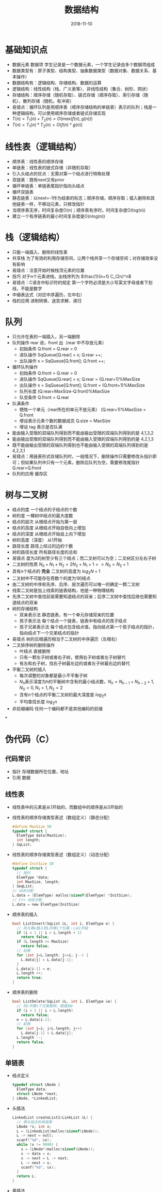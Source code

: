#+TITLE: 数据结构
#+OPTIONS: toc:nil
#+HTML_HEAD: <link rel="stylesheet" type="text/css" href="/home/hiro/Documents/org-files/worg.css"/>
#+EXPORT_FILE_NAME: ~/Documents/org-files/org-html/Data-structure.html
#+DATE: 2018-11-10

* 基础知识点
- 数据元素 数据项 学生记录是一个数据元素，一个学生记录由多个数据项组成
- 数据类型有：原子类型、结构类型、抽象数据类型（数据对象、数据关系、基本操作）
- 数据结构有：逻辑结构、存储结构、数据的运算
- 逻辑结构：线性结构（栈、广义表等）、非线性结构（集合、树形、网状）
- 存储结构：顺序存储（随机存取）、链式存储（顺序存取）、索引存储（随机）、散列存储（随机，有冲突）
- 易错点：循环队列是用顺序表（顺序存储结构的单链表）表示的队列；栈是一种逻辑结构，可以使用顺序存储或者链式存储实现
- \(T(n) = T_1(n) + T_2(n) = O(max(f(n),g(n)))\)
- \(T(n) = T_1(n) * T_2(n) = O(f(n)*g(n))\)
* 线性表（逻辑结构）
- 顺序表：线性表的顺序存储
- 单链表：线性表的链式存储（非随机存取）
- 引入头结点的优点：无需对第一个结点进行特殊处理
- 双链表：既有next又有prior
- 循环单链表：单链表尾指针指向头结点
- 循环双链表
- 静态链表：以next=-1作为结束的标志；顺序存储，顺序存取；插入删除和其他链表一样，不移动元素，只修改指针
- 当顺序表无序，时间复杂度O(n)；顺序表有序时，时间复杂度O(log(n))
- 建立一个有序链表的最小时间复杂度是O(nlog(n))
* 栈（逻辑结构）
- 只能一端插入、删除的线性表
- 共享栈 为了有效的利用存储空间，让两个栈共享一个存储空间；对存储效率没有影响
- 易错点：注意开始时候栈顶元素的位置
- 技巧 对于n个元素进栈，出栈序列为 \(\frac{1}{n+1} C_{2n}^n\)
- 易错点：C语言中标识符的规定 第一个字符必须是大小写英文字母或者下划线，不能是数字
- 中缀表达式（对应中序遍历，左中右）
- 栈的应用 进制转换、迷宫求解、递归
* 队列
- 只允许在表的一端插入，另一端删除
- 队列操作 rear 进，front 出（rear 中不存放元素）
  + 初始条件 Q.front = Q.rear = 0
  + 进队操作 SqQueue[Q.rear] = x; Q.rear ++;
  + 出队操作 x = SqQueue[Q.front]; Q.front ++;
- 循环队列操作
  + 初始条件 Q.front = Q.rear = 0
  + 进队操作 SqQueue[Q.rear] = x; Q.rear = (Q.rear+1)%MaxSize
  + 出队操作 x = SqQueue[Q.front]; Q.front = (Q.front+1)%MaxSize
  + 队列长度 (Q.rear+MaxSize-Q.front)%MaxSize
  + 队空条件 Q.front = Q.rear
- 队满条件
  + 牺牲一个单元（rear所在的单元不放元素） (Q.rear+1)%MaxSize = Q.front
  + 增设表示元素个数的数据成员 Q.size = MaxSize
  + 增设 tag 表示是否队满
- 能由输入受限的双端队列得到而不能由输出受限的双端队列得到的是 4,1,3,2
- 能由输出受限的双端队列得到而不能由输入受限的双端队列得到的是 4,2,1,3
- 既不能由输出受限的双端队列得到也不能由输入受限的双端队列得到的是 4,2,3,1
- 易错点：用链表形式存储队列时，一般情况下，删除操作只需要修改头指针即可；但如果队列中只有一个元素，删除后队列为空，需要修改尾指针Q.rear=Q.front
- 队列的应用 缓存区
* 树与二叉树
- 结点的度 一个结点的子结点的个数
- 树的度 一棵树中结点的最大度数
- 结点的层次 从根结点开始为第一层
- 结点的高度 从根结点开始自低向上增加
- 结点的深度 从根结点开始自上向下增加
- 树的高度（深度） 从1开始
- 路径长度 路径上经过的边的个数
- 树的路径长度 所有路径长度的总和
- 易错点 度为2的树至少有三个结点；而二叉树可以为空；二叉树区分左右子树
- 二叉树的性质 \(N_0 + N_1 + N_2 = 2N_2 + N_1 + 1 => N_0 = N_2 + 1\)
- 具有n个结点的 *完全* 二叉树的高度为 \(log_2N +1\)
- 二叉树中不可能存在奇数个的度为1的结点
- 由二叉树的中序和先序、后序、层次遍历可以唯一的确定一颗二叉树
- 线索二叉树是加上线索的链表结构，他是一种物理结构
- 先序二叉树中查找前驱需要知道结点的双亲；后序二叉树中查找后继也需要知道结点的双亲
- 树的存储结构
  + 双亲表示法 静态链表，有一个单元存储双亲的位置
  + 孩子表示法 每个结点一个链表，链表中有结点的孩子结点
  + 孩子兄弟表示法 每个结点包含结点值，指向结点第一个孩子结点的指针，指向结点下一个兄弟结点的指针
- 易错点 树的后根遍历相当于二叉树的中序遍历（左根右）
- 二叉排序树的删除操作
  + 叶结点 直接删除
  + 只有一颗左子树或者右子树，使用右子树或者左子树替代
  + 有左和右子树，找右子树最左边的或者左子树最右边的替代
- 平衡二叉树的插入
  + 每次调整的对象都是最小不平衡子树
  + \(N_h\)表示深度为h的平衡树中含有的最小结点数，\(N_h = N_{h-1} + N_{h-2} + 1, N_0 = 0, N_1 = 1, N_2 = 2\)
  + 含有n个结点的平衡二叉树的最大深度是 \(log_2n\)
  + 平均查找长度 \(log_2n\)
- 非前缀编码 任何一个编码都不是其他编码的前缀

*
* 伪代码（C）
** 代码常识
- 指针 存储数据所在位置，地址
- 引用 数据
** 线性表
- 线性表中的元素是从1开始的，而数组中的顺序是从0开始的
- 线性表的顺序存储类型表述（数组定义）（静态分配）
  #+BEGIN_SRC c
    #define MaxSize 50
    typedef struct {
      ElemType data[MaxSize];
      int length;
    } SqList;
  #+END_SRC
- 线性表的顺序存储类型表述（数组定义）（动态分配）
  #+BEGIN_SRC c
    #define InitSize 20
    typedef struct {
      // 指针
      ElemType *data;
      int MaxSize, length;
    } SeqList;
    // 动态分配
    L.data = (ElemType) malloc(sizeof(ElemType) *InitSize);
    // C++ 动态分配
    L.data = new ElemType[InitSize]
  #+END_SRC
- 顺序表的插入
  #+BEGIN_SRC C
    bool ListInsert(SqList &L, int i, ElemType e) {
      // 将元素e插入到L的第i个位置；i从1开始
      if (i < 1 || i > L.length + 1)
        return false;
      if (L.length >= MaxSize)
        return false;
      // 后移
      for (int j=L.length; j>=i; j--) {
        L.data[j] = L.data[j-1];
      }
      L.data[i-1] = e;
      L.length ++;
      return true;
    }
  #+END_SRC
- 顺序表的删除
  #+BEGIN_SRC C
    bool ListDelete(SqList &L, int i, ElemType &e) {
      // 将L中第i个元素删除，赋值给e
      if (i < 1 || i > L.length)
        return false;
      e = L.data[i-1];
      // 前移
      for (int j=i; j<L.length; j++)
        L.data[j-1] = L.data[j];
      L.length --;
      return false;
    }
  #+END_SRC
** 单链表
- 结点定义
  #+BEGIN_SRC C
    typedef struct LNode {
      ElemType data;
      struct LNode *next;
    } LNode, *LinkedList;
  #+END_SRC
- 头插法
  #+BEGIN_SRC C
    LinkedList createList1(LinkList &L) {
      // 带头结点的单链表
      LNode *s; int x;
      L = (LinkedList)malloc(sizeof(LNode));
      L -> next = null;
      scanf("%d", &x);
      while (x != 9999) {
        s = (LNode*)malloc(sizeof(LNode));
        s -> data = x;
        s -> next = L -> next;
        L -> next = s;
        scanf("%d", &x);
      }
      return L;
    }
  #+END_SRC
- 尾插法
  #+BEGIN_SRC C
    LinkedList createList2(LinkedList &L) {
      int x;
      // malloc 分配出来的是指针类型
      L = (LinkedList)malloc(sizeof(LNode));
      LNode *s, *r = L;
      scanf("%s", x);
      while(x != 9999) {
        s = (LNode*)malloc(sizeof(LNode));
        s -> data = x;
        r -> next = s;
        r = s;
        scanf("%d", x);
      }
      r -> next = NULL;
      return r;
    }
  #+END_SRC
- 双链表
  #+BEGIN_SRC C
    typedef struct DNode {
      ElemType data;
      Struct DNode *prior, *next;
    } DNode, *DLinkList;
  #+END_SRC
- 静态链表
  #+BEGIN_SRC C
    #define MaxSize 50
    typedef struct {
      ElemType data;
      int next;
    } SLinkList[MaxSize];
  #+END_SRC
** 栈
- 顺序栈（顺序存储）
  #+BEGIN_SRC C
    #define MaxSize 50
    typedef struct {
      ElemType data;
      int top;
    } SqStack;
  #+END_SRC
** 队列
- 顺序队列
  #+BEGIN_SRC C
    #define MaxSize 50
    typedef struct {
      ElemType data;
      int front, rear;
    } SqQueue;
  #+END_SRC
** 二叉树
- 先序遍历
  #+BEGIN_SRC C
    void PreOrder(BiTree T) {
      if (T != NULL) {
        visit(T);
        PreOrder(T -> lchild);
        PreOrder(T -> rchild);
      }
    }
  #+END_SRC
- 中序遍历
  #+BEGIN_SRC C
    void InOrder(BiTree T) {
      if (T != NULL) {
        inOrder(T -> lchild);
        visit(T);
        inOrder(T -> rchild);
      }
    }
  #+END_SRC
- 后序遍历
  #+BEGIN_SRC C
    void PostOrder(BiTree T) {
      if (T != NULL) {
        PostOrder(T -> lchild);
        PostOrder(T -> rchild);
        visit(T);
      }
    }
  #+END_SRC
- 中序遍历的非递归
  #+BEGIN_SRC C
    void InOrder2(BiTree T) {
      // 需要借助栈
      InitStack(S);
      BiTree p = T;
      while (p || !IsEmpty(S)) {
        if (p) {
          Push(S, p);
          p = p -> lchild;
        } else {
          Pop(S, p);
          visit(p);
          p = p -> rchild;
        }
      }
    }
  #+END_SRC
- 先序遍历的非递归
  #+BEGIN_SRC C
    void PreOrder2(BiTree T) {
      InitStack(S);
      BiTree p = T;
      while (p || IsEmpty(S)) {
        if (p) {
          visit(p);
          Push(p);
          p = p -> lchild;
        } else {
          Pop(p);
          p = p -> rchild;
        }
      }
    }
  #+END_SRC
